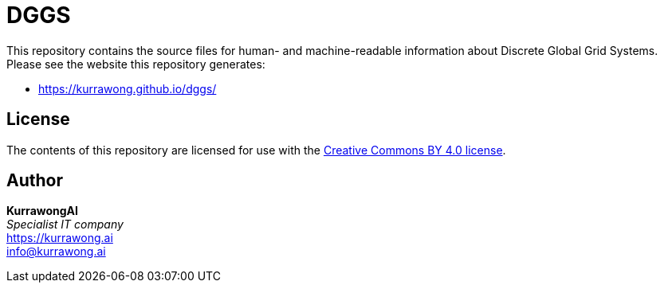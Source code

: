= DGGS

This repository contains the source files for human- and machine-readable information about Discrete Global Grid Systems. Please see the website this repository generates:

* https://kurrawong.github.io/dggs/

== License

The contents of this repository are licensed for use with the https://creativecommons.org/licenses/by/4.0/[Creative Commons BY 4.0 license].

== Author

*KurrawongAI* +
_Specialist IT company_ +
https://kurrawong.ai +
info@kurrawong.ai
